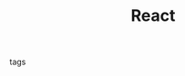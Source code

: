 #+TITLE: React
#+CREATED: [2020-09-29 Tue 10:31]
#+LAST_MODIFIED: [2020-09-29 Tue 10:31]
#+HUGO_BASE_DIR: ~/Development/matiasfha/brain
#+HUGO_SECTION: notes

 - tags ::
